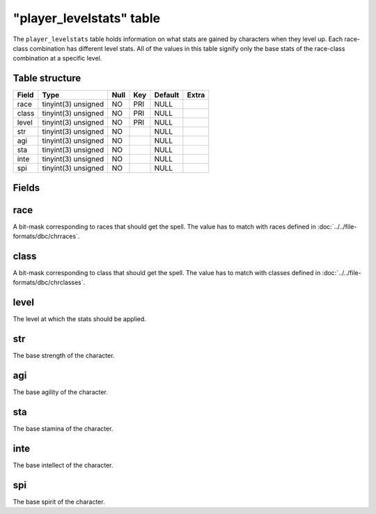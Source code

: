 .. _db-world-player-levelstats:

==========================
"player\_levelstats" table
==========================

The ``player_levelstats`` table holds information on what stats are
gained by characters when they level up. Each race-class combination has
different level stats. All of the values in this table signify only the
base stats of the race-class combination at a specific level.

Table structure
---------------

+---------+-----------------------+--------+-------+-----------+---------+
| Field   | Type                  | Null   | Key   | Default   | Extra   |
+=========+=======================+========+=======+===========+=========+
| race    | tinyint(3) unsigned   | NO     | PRI   | NULL      |         |
+---------+-----------------------+--------+-------+-----------+---------+
| class   | tinyint(3) unsigned   | NO     | PRI   | NULL      |         |
+---------+-----------------------+--------+-------+-----------+---------+
| level   | tinyint(3) unsigned   | NO     | PRI   | NULL      |         |
+---------+-----------------------+--------+-------+-----------+---------+
| str     | tinyint(3) unsigned   | NO     |       | NULL      |         |
+---------+-----------------------+--------+-------+-----------+---------+
| agi     | tinyint(3) unsigned   | NO     |       | NULL      |         |
+---------+-----------------------+--------+-------+-----------+---------+
| sta     | tinyint(3) unsigned   | NO     |       | NULL      |         |
+---------+-----------------------+--------+-------+-----------+---------+
| inte    | tinyint(3) unsigned   | NO     |       | NULL      |         |
+---------+-----------------------+--------+-------+-----------+---------+
| spi     | tinyint(3) unsigned   | NO     |       | NULL      |         |
+---------+-----------------------+--------+-------+-----------+---------+

Fields
------

race
----

A bit-mask corresponding to races that should get the spell. The value
has to match with races defined in :doc:`../../file-formats/dbc/chrraces`.

class
-----

A bit-mask corresponding to class that should get the spell. The value
has to match with classes defined in :doc:`../../file-formats/dbc/chrclasses`.

level
-----

The level at which the stats should be applied.

str
---

The base strength of the character.

agi
---

The base agility of the character.

sta
---

The base stamina of the character.

inte
----

The base intellect of the character.

spi
---

The base spirit of the character.

